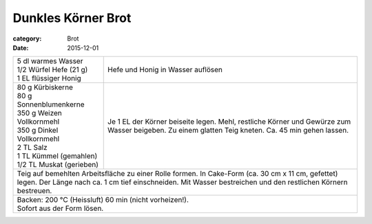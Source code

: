 Dunkles Körner Brot
###################

:category: Brot
:date: 2015-12-01

+---------------------------------+-------------------------+
|| 5 dl warmes Wasser             | Hefe und Honig in       |
|| 1/2 Würfel Hefe (21 g)         | Wasser auflösen         |
|| 1 EL flüssiger Honig           |                         |
+---------------------------------+-------------------------+
|| 80 g Kürbiskerne               | Je 1 EL der Körner      |
|| 80 g Sonnenblumenkerne         | beiseite legen.         |
|| 350 g Weizen Vollkornmehl      | Mehl, restliche Körner  |
|| 350 g Dinkel Vollkornmehl      | und Gewürze zum Wasser  |
|| 2 TL Salz                      | beigeben. Zu einem      |
|| 1 TL Kümmel (gemahlen)         | glatten Teig kneten.    |
|| 1/2 TL Muskat (gerieben)       | Ca. 45 min gehen lassen.|
+---------------------------------+-------------------------+
| Teig auf bemehlten Arbeitsfläche zu einer Rolle formen.   |
| In Cake-Form (ca. 30 cm x 11 cm, gefettet) legen. Der     |
| Länge nach ca. 1 cm tief einschneiden. Mit Wasser         |
| bestreichen und den restlichen Körnern bestreuen.         |
+---------------------------------+-------------------------+
|| Backen: 200 °C (Heissluft) 60 min (nicht vorheizen!).    |
|| Sofort aus der Form lösen.                               |
+-----------------------------------------------------------+
